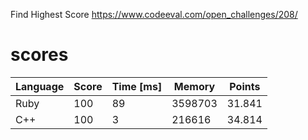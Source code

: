 Find Highest Score
https://www.codeeval.com/open_challenges/208/
* scores
| Language | Score | Time [ms] |  Memory | Points |
|----------+-------+-----------+---------+--------|
| Ruby     |   100 |        89 | 3598703 | 31.841 |
| C++      |   100 |         3 |  216616 | 34.814 |
